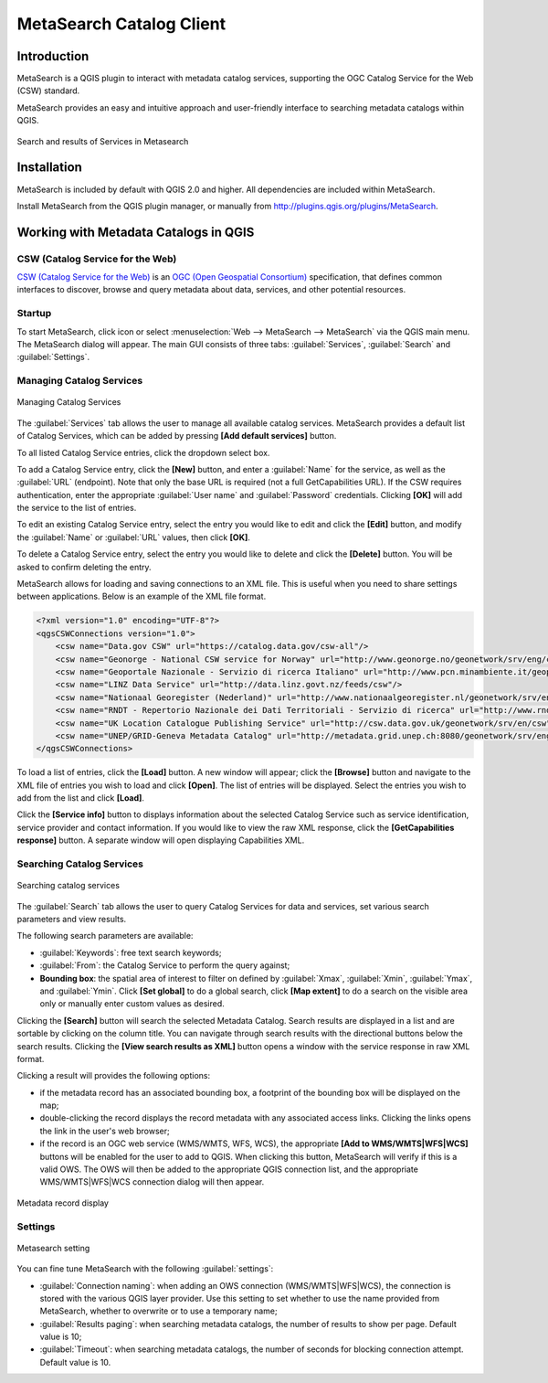 .. only:: html

   |updatedisclaimer|

.. index:: Catalog services, Metadata
   single: Plugins; Metasearch
.. _metasearch:

MetaSearch Catalog Client
=========================

.. only:: html

   .. contents::
      :local:


Introduction
------------

MetaSearch is a QGIS plugin to interact with metadata catalog services,
supporting the OGC Catalog Service for the Web (CSW) standard.

MetaSearch provides an easy and intuitive approach and user-friendly interface
to searching metadata catalogs within QGIS.

.. _figure_metasearch_results:

.. figure:: img/metasearch-splash.png
   :align: center

   Search and results of Services in Metasearch

Installation
------------

MetaSearch is included by default with QGIS 2.0 and higher. All dependencies
are included within MetaSearch.

Install MetaSearch from the QGIS plugin manager, or manually from
http://plugins.qgis.org/plugins/MetaSearch.

Working with Metadata Catalogs in QGIS
--------------------------------------

CSW (Catalog Service for the Web)
...................................

`CSW (Catalog Service for the Web)`_ is an
`OGC (Open Geospatial Consortium)`_ specification, that defines common
interfaces to discover, browse and query metadata about data, services,
and other potential resources.

Startup
.......

To start MetaSearch, click |metasearch| icon or select :menuselection:`Web -->
MetaSearch --> MetaSearch` via the QGIS main menu. The MetaSearch dialog will
appear. The main GUI consists of three tabs: :guilabel:`Services`,
:guilabel:`Search` and :guilabel:`Settings`.

Managing Catalog Services
.........................

.. _figure_metasearch_catalog:

.. figure:: img/metasearch-services.png
   :align: center

   Managing Catalog Services

The :guilabel:`Services` tab allows the user to manage all available catalog
services. MetaSearch provides a default list of Catalog Services, which can
be added by pressing **[Add default services]** button.

To all listed Catalog Service entries, click the dropdown select box.

To add a Catalog Service entry, click the **[New]** button, and enter a
:guilabel:`Name` for the service, as well as the :guilabel:`URL` (endpoint).
Note that only the base URL is required (not a full GetCapabilities URL).
If the CSW requires authentication, enter the appropriate :guilabel:`User name`
and :guilabel:`Password` credentials. Clicking **[OK]** will add the service to
the list of entries.

To edit an existing Catalog Service entry, select the entry you would like to
edit and click the **[Edit]** button, and modify the :guilabel:`Name` or
:guilabel:`URL` values, then click **[OK]**.

To delete a Catalog Service entry, select the entry you would like to delete
and click the **[Delete]** button. You will be asked to confirm deleting the
entry.

MetaSearch allows for loading and saving connections to an XML file. This is
useful when you need to share settings between applications. Below is an
example of the XML file format.

.. code-block:: xml

  <?xml version="1.0" encoding="UTF-8"?>
  <qgsCSWConnections version="1.0">
      <csw name="Data.gov CSW" url="https://catalog.data.gov/csw-all"/>
      <csw name="Geonorge - National CSW service for Norway" url="http://www.geonorge.no/geonetwork/srv/eng/csw"/>
      <csw name="Geoportale Nazionale - Servizio di ricerca Italiano" url="http://www.pcn.minambiente.it/geoportal/csw"/>
      <csw name="LINZ Data Service" url="http://data.linz.govt.nz/feeds/csw"/>
      <csw name="Nationaal Georegister (Nederland)" url="http://www.nationaalgeoregister.nl/geonetwork/srv/eng/csw"/>
      <csw name="RNDT - Repertorio Nazionale dei Dati Territoriali - Servizio di ricerca" url="http://www.rndt.gov.it/RNDT/CSW"/>
      <csw name="UK Location Catalogue Publishing Service" url="http://csw.data.gov.uk/geonetwork/srv/en/csw"/>
      <csw name="UNEP/GRID-Geneva Metadata Catalog" url="http://metadata.grid.unep.ch:8080/geonetwork/srv/eng/csw"/>
  </qgsCSWConnections>


To load a list of entries, click the **[Load]** button. A new window will
appear; click the **[Browse]** button and navigate to the XML file of entries
you wish to load and click **[Open]**. The list of entries will be displayed.
Select the entries you wish to add from the list and click **[Load]**.

Click the **[Service info]** button to displays information about the selected
Catalog Service such as service identification, service provider and contact
information. If you would like to view the raw XML response, click the
**[GetCapabilities response]** button. A separate window will open displaying
Capabilities XML.

Searching Catalog Services
..........................

.. _figure_metasearch_search:

.. figure:: img/metasearch-search.png
   :align: center

   Searching catalog services

The :guilabel:`Search` tab allows the user to query Catalog Services for data
and services, set various search parameters and view results.

The following search parameters are available:

* :guilabel:`Keywords`: free text search keywords;
* :guilabel:`From`: the Catalog Service to perform the query against;
* **Bounding box**: the spatial area of interest to filter on defined by
  :guilabel:`Xmax`, :guilabel:`Xmin`, :guilabel:`Ymax`, and :guilabel:`Ymin`.
  Click **[Set global]** to do a  global search, click **[Map extent]** to do a
  search on the visible area only or manually enter custom values as desired.

Clicking the **[Search]** button will search the selected Metadata Catalog.
Search results are displayed in a list and are sortable by clicking on the
column title. You can navigate through search results with the directional
buttons below the search results. Clicking the **[View search results as XML]**
button opens a window with the service response in raw XML format.

Clicking a result will provides the following options:

* if the metadata record has an associated bounding box, a footprint of the
  bounding box will be displayed on the map;
* double-clicking the record displays the record metadata with any associated
  access links. Clicking the links opens the link in the user's web browser;
* if the record is an OGC web service (WMS/WMTS, WFS, WCS), the appropriate
  **[Add to WMS/WMTS|WFS|WCS]** buttons will be enabled for the user to add to
  QGIS. When clicking this button, MetaSearch will verify if this is a valid
  OWS. The OWS will then be added to the appropriate QGIS connection list, and
  the appropriate WMS/WMTS|WFS|WCS connection dialog will then appear.

.. _figure_metasearch_metadata:

.. figure:: img/metasearch-record-metadata.png
  :align: center

  Metadata record display

Settings
........

.. _figure_metasearch_setting:

.. figure:: img/metasearch-settings.png
   :align: center

   Metasearch setting

You can fine tune MetaSearch with the following :guilabel:`settings`:

* :guilabel:`Connection naming`: when adding an OWS connection 
  (WMS/WMTS|WFS|WCS), the connection is stored with the various QGIS layer 
  provider. Use this setting to set whether to use the name provided from 
  MetaSearch, whether to overwrite or to use a temporary name;
* :guilabel:`Results paging`: when searching metadata catalogs, the number of
  results to show per page. Default value is 10;
* :guilabel:`Timeout`: when searching metadata catalogs, the number of
  seconds for blocking connection attempt. Default value is 10.

.. _`CSW (Catalog Service for the Web)`: http://www.opengeospatial.org/standards/cat
.. _`OGC (Open Geospatial Consortium)`: http://www.opengeospatial.org


.. Substitutions definitions - AVOID EDITING PAST THIS LINE
   This will be automatically updated by the find_set_subst.py script.
   If you need to create a new substitution manually,
   please add it also to the substitutions.txt file in the
   source folder.

.. |metasearch| image:: /static/common/MetaSearch.png
   :width: 1.5em
.. |updatedisclaimer| replace:: :disclaimer:`Docs in progress for 'QGIS testing'. Visit http://docs.qgis.org/2.18 for QGIS 2.18 docs and translations.`
